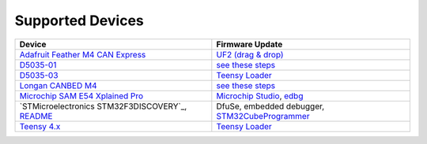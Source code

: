 Supported Devices
=================

+----------------------------------------------------------------------------------------------------+---------------------------------------------------------------------------------------------------------------------------------------------------------------------------------+
| Device                                                                                             | Firmware Update                                                                                                                                                                 |
+====================================================================================================+=================================================================================================================================================================================+
| `Adafruit Feather M4 CAN Express`_                                                                 | `UF2 (drag & drop) <https://learn.adafruit.com/adafruit-feather-m0-express-designed-for-circuit-python-circuitpython/uf2-bootloader-details>`_                                  |
+----------------------------------------------------------------------------------------------------+---------------------------------------------------------------------------------------------------------------------------------------------------------------------------------+
| D5035-01_                                                                                          | `see these steps <README.D5035-01.md>`_                                                                                                                                         |
+----------------------------------------------------------------------------------------------------+---------------------------------------------------------------------------------------------------------------------------------------------------------------------------------+
| D5035-03_                                                                                          | `Teensy Loader`_                                                                                                                                                                |
+----------------------------------------------------------------------------------------------------+---------------------------------------------------------------------------------------------------------------------------------------------------------------------------------+
| `Longan CANBED M4`_                                                                                | `see these steps <README.D5035-01.md>`_                                                                                                                                         |
+----------------------------------------------------------------------------------------------------+---------------------------------------------------------------------------------------------------------------------------------------------------------------------------------+
| `Microchip SAM E54 Xplained Pro <https://www.microchip.com/en-us/development-tool/atsame54-xpro>`_ | `Microchip Studio <https://www.microchip.com/en-us/development-tools-tools-and-software/microchip-studio-for-avr-and-sam-devices>`_, `edbg <https://github.com/ataradov/edbg>`_ |
+----------------------------------------------------------------------------------------------------+---------------------------------------------------------------------------------------------------------------------------------------------------------------------------------+
| `STMicroelectronics STM32F3DISCOVERY`_, `README <README.stm32f3discovery.rst>`_                    | DfuSe, embedded debugger, STM32CubeProgrammer_                                                                                                                                  |
+----------------------------------------------------------------------------------------------------+---------------------------------------------------------------------------------------------------------------------------------------------------------------------------------+
| `Teensy 4.x <README.teensy_4x.rst>`_                                                               | `Teensy Loader`_                                                                                                                                                                |
+----------------------------------------------------------------------------------------------------+---------------------------------------------------------------------------------------------------------------------------------------------------------------------------------+

.. _`Adafruit Feather M4 CAN Express`: https://www.adafruit.com/product/4759
.. _D5035-01: https://github.com/RudolphRiedel/USB_CAN-FD
.. _D5035-03: https://github.com/RudolphRiedel/USB_CAN-FD
.. _`Longan CANBED M4`: https://docs.longan-labs.cc/1030013/
.. _STM32CubeProgrammer: https://www.st.com/en/development-tools/stm32cubeprog.html
.. _``STMicroelectronics STM32F3DISCOVERY`: https://www.st.com/en/evaluation-tools/stm32f3discovery.html
.. _`Teensy Loader`: https://www.pjrc.com/teensy/loader.html


